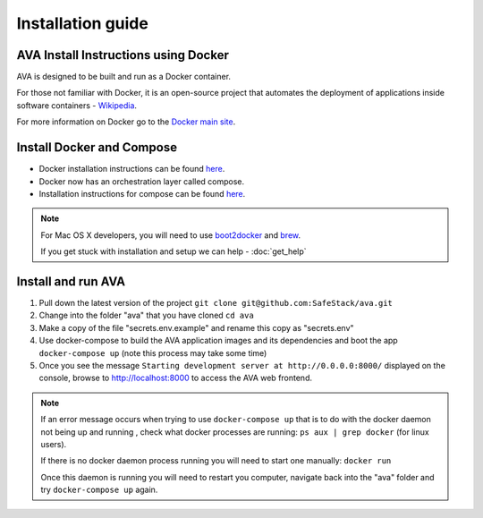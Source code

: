 Installation guide
==================

.. _install:

AVA Install Instructions using Docker
-------------------------------------

AVA is designed to be built and run as a Docker container.

For those not familiar with Docker, it is an open-source project that
automates the deployment of applications inside software containers - 
`Wikipedia <http://en.wikipedia.org/wiki/Docker_%28software%29>`_.

For more information on Docker go to the `Docker main site <https://www.docker.com/whatisdocker>`_.

Install Docker and Compose
--------------------------

* Docker installation instructions can be found `here <https://docs.docker.com/installation>`_.
* Docker now has an orchestration layer called compose. 
* Installation instructions for compose can be found `here <http://docs.docker.com/compose/install/>`_.

.. note::

   For Mac OS X developers, you will need to use `boot2docker <http://boot2docker.io/>`_ and `brew <http://brew.sh/>`_.

   If you get stuck with installation and setup we can help - :doc:`get_help`

Install and run AVA
-------------------

1. Pull down the latest version of the project ``git clone git@github.com:SafeStack/ava.git``
2. Change into the folder "ava" that you have cloned ``cd ava``
3. Make a copy of the file "secrets.env.example" and rename this copy as "secrets.env"
4. Use docker-compose to build the AVA application images and its dependencies and boot the app ``docker-compose up`` (note this process may take some time)
5. Once you see the message ``Starting development server at http://0.0.0.0:8000/`` displayed on the console, browse to http://localhost:8000 to access the AVA web frontend.

.. note::

   If an error message occurs when trying to use ``docker-compose up`` that is to do with the docker daemon not being up and running , check what docker processes are running: ``ps aux | grep docker`` (for linux users).
   
   If there is no docker daemon process running you will need to start one manually: ``docker run``
   
   Once this daemon is running you will need to restart you computer, navigate back into the "ava" folder and try ``docker-compose up`` again.


